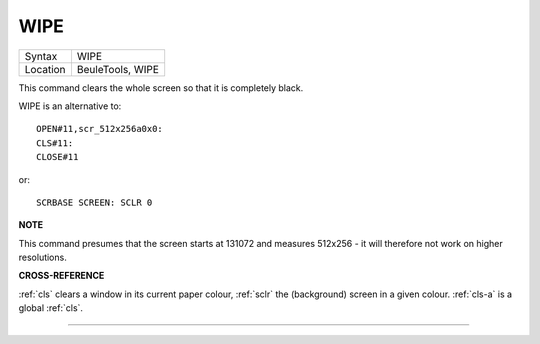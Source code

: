 ..  _wipe:

WIPE
====

+----------+-------------------------------------------------------------------+
| Syntax   |  WIPE                                                             |
+----------+-------------------------------------------------------------------+
| Location |  BeuleTools, WIPE                                                 |
+----------+-------------------------------------------------------------------+

This command clears the whole screen so that it is completely black.

WIPE is an alternative to::

    OPEN#11,scr_512x256a0x0:
    CLS#11:
    CLOSE#11

or::

    SCRBASE SCREEN: SCLR 0

**NOTE**

This command presumes that the screen starts at 131072 and measures
512x256 - it will therefore not work on higher resolutions.

**CROSS-REFERENCE**

:ref:`cls` clears a window in its current paper
colour, :ref:`sclr` the (background) screen in a
given colour. :ref:`cls-a` is a global
:ref:`cls`.

--------------


